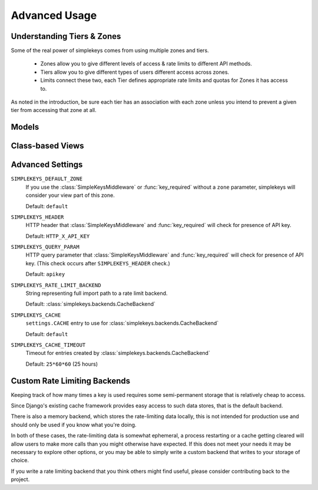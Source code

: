 Advanced Usage
==============

Understanding Tiers & Zones
---------------------------

Some of the real power of simplekeys comes from using multiple zones and tiers.

    * Zones allow you to give different levels of access & rate limits to different API methods.
    * Tiers allow you to give different types of users different access across zones.
    * Limits connect these two, each Tier defines appropriate rate limits and quotas for Zones it has access to.

As noted in the introduction, be sure each tier has an association with each
zone unless you intend to prevent a given tier from accessing that zone at all.

.. _models:

Models
------

.. py:module:: simplekeys.models

.. py:class:: Tier

    .. py:attribute:: slug

        internal name of the Tier (e.g. ``default``)

    .. py:attribute:: name

        human-readable name of the Tier (e.g. ``Default API Users``)

    simplekeys has the concept of different keys having different usage
    limits, this is done with Tiers.

    For example: you could define a silver tier and a gold tier, where gold
    tier keys have higher rate limits due to being trusted users.

    Each API key is associated with a single tier.

    If you only want to have one tier, it is recommended you call it
    ``default``.

.. py:class:: Zone

    .. py:attribute:: slug

        internal name of the Zone (e.g. ``default``)

    .. py:attribute:: name

        human-readable name of the Zone (e.g. ``Default API Methods``)

    simplekeys allows you to define different API zones.  This is intended to
    allow you to specify different rate limits for different API methods.

    Each tier can have different limitations defined on different zones.
    If a tier doesn't have any association with a zone it will not be allowed
    to access it, giving you fine grained control over which keys can access
    which endpoints.

    If all of your API methods will have the same rate limits, you can just
    use a single zone.  Default settings assume you call this ``default``.

.. py:class:: Limit

    .. py:attribute:: tier

        ForeignKey relationship to a :class:`Tier`

    .. py:attribute:: zone

        ForeignKey relationship to a :class:`Zone`

    .. py:attribute:: quota_requests

        How many requests to allow overall each day/month (according to ``quota_period``).

        This is independent of the ``requests_per_second`` and ``burst_size``,
        and sets a hard quota that the user cannot exceed in the given period.

    .. py:attribute:: quota_period

        Specifies if ``quota_requests`` is a daily or a monthly limitation.

        This relies upon whatever ``SIMPLEKEYS_RATE_LIMIT_BACKEND`` you're using
        storing data long enough.  If you're using the default cache-based backend
        you may want to configure ``SIMPLEKEYS_CACHE_TIMEOUT`` to be longer than a month
        if you're using a monthly quota.

    .. py:attribute:: requests_per_second

        Limits how quickly a user can access the API, regardless of their quota.

        It is possible for the user to briefly exceed this rate up to their ``burst_size``
        after which they'll be throttled back to this rate until they back off
        for a sufficient period of time.

        For specifics on this behavior you can read about 
        `token bucket <https://en.wikipedia.org/wiki/Token_bucket>`_
        rate-limiting.

    .. py:attribute:: burst_size

        The maximum number of requests allowed in a burst situation.  This should
        be configured to be somewhat higher than ``requests_per_second``.

.. py:class:: Key

    Keys are the tokens given to users to access the API.

    .. py:attribute:: key

        The actual key used for access, by default these are randomly generated UUIDs.

    .. py:attribute:: status

            * 'u' - Unactivated, requests will not be allowed, but validation will be. (If you're using the default views keys are created in this state and updated once the user confirms their email address.)
            * 'a' - Activated, requests will be allowed
            * 's' - Suspended, requests will not be allowed, neither will activation.

    .. py:attribute:: tier

        ForeignKey relationship to :class:`Tier` indicating which Tier this key has access to.

    .. py:attribute:: email

        Email address associated with the key.

    .. py:attribute:: tier

        Name associated with the key.

    .. py:attribute:: tier

        (Optional) organization associated with the key.

.. _views:

Class-based Views
-----------------

.. py:module:: simplekeys.views

.. py:class:: RegistrationView

    Presents user with a simple form they can fill out to obtain a key.

    Upon successful submission of the form a non-active key is created for the
    user, and an email is sent with a link that the user must click to verify
    their email address.

    Optional Arguments:

    template_name
        Name of template to use for registration form.

        This template should render the ``form`` context variable
        and provide a ``<form method="POST" action=".">`` to send the form
        contents back to the view for processing.

        Default: ``simplekeys/register.html``

    email_subject
        Subject of email sent to user.

        Default: ``API Key Registration``

    email_message_template
        Name of template to use for plain text email.

        This template is provided the newly-created ``Key`` instance as well
        as the fully-qualified ``confirmation_url`` based on the optional
        parameter described below.

        Default: ``simplekeys/confirmation_email.txt``

    from_email
        Email address from which to send.

        Default: ``DEFAULT_FROM_EMAIL``

    tier
        :ref:`tier` that will be used for permissions/rate limiting for this
        view.

        Default: ``default``

    redirect
        URL, view name, or model to redirect to after registration is complete.

        See `django's redirect shortcut <https://docs.djangoproject.com/en/1.11/topics/http/shortcuts/#redirect>`_ for options.

    confirmation_url
        URL to include in email, should match URL of :class:`ConfirmationView`

        If URL is a relative URL, will be appended to the current
        `Site` <https://docs.djangoproject.com/en/1.11/ref/contrib/sites/>`_

        Default: ``/confirm/``


.. py:class:: ConfirmationView

    After filling out the registration form the user is emailed a link to confirm
    their email address.  The user must visit this link to finish the process and
    activate their API key.

    This view is quite simple, when accessed via GET it will render
    ``confirmation_template_name`` and then when accessed via a successful POST
    will show ``confirmed_template_name``.

    If an attempt is made to access this view with invalid activation data
    this view returns an ``HttpResponseBadRequest`` 400 error.

    Optional Arguments:

    confirmation_template_name
        This template should render the ``form`` context variable
        and provide a ``<form method="POST" action=".">`` to send the form
        contents back to the view for processing.

        All fields on the form render as hidden, you can simply ask the user
        to press submit to proceed.

        Default: ``simplekeys/confirmation.html``

    confirmed_template
        Default: ``simplekeys/confirmed.html``

        This template is shown after the key is sucessfully activated.

        It is passed the newly activated ``Key`` instance, be sure to let the
        user know what their API key is!

.. _advanced-settings:

Advanced Settings
-----------------

``SIMPLEKEYS_DEFAULT_ZONE``
    If you use the :class:`SimpleKeysMiddleware` or :func:`key_required` without
    a ``zone`` parameter, simplekeys will consider your view part of this
    zone.

    Default: ``default``

``SIMPLEKEYS_HEADER``
    HTTP header that :class:`SimpleKeysMiddleware` and :func:`key_required`
    will check for presence of API key.

    Default: ``HTTP_X_API_KEY``

``SIMPLEKEYS_QUERY_PARAM``
    HTTP query parameter that :class:`SimpleKeysMiddleware` and
    :func:`key_required` will check for presence of API key.
    (This check occurs after ``SIMPLEKEYS_HEADER`` check.)

    Default: ``apikey``

``SIMPLEKEYS_RATE_LIMIT_BACKEND``
    String representing full import path to a rate limit backend.

    Default: :class:`simplekeys.backends.CacheBackend`

``SIMPLEKEYS_CACHE``
    ``settings.CACHE`` entry to use for :class:`simplekeys.backends.CacheBackend`

    Default: ``default``

``SIMPLEKEYS_CACHE_TIMEOUT``
    Timeout for entries created by :class:`simplekeys.backends.CacheBackend`

    Default: ``25*60*60`` (25 hours)


Custom Rate Limiting Backends
-----------------------------

Keeping track of how many times a key is used requires some semi-permanent
storage that is relatively cheap to access.

Since Django's existing cache framework provides easy access to such data
stores, that is the default backend.

There is also a memory backend, which stores the rate-limiting data locally,
this is not intended for production use and should only be used if you know
what you're doing.

In both of these cases, the rate-limiting data is somewhat ephemeral, a
process restarting or a cache getting cleared will allow users to make more
calls than you might otherwise have expected.  If this does not meet your
needs it may be necessary to explore other options, or you may be able to
simply write a custom backend that writes to your storage of choice.

If you write a rate limiting backend that you think others might find useful,
please consider contributing back to the project.
